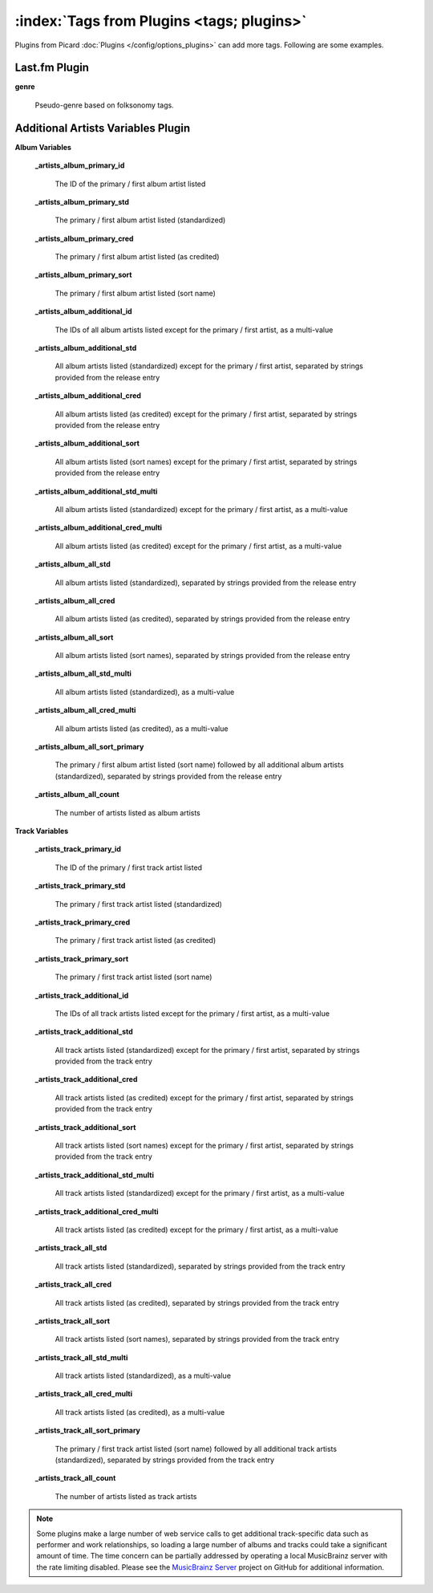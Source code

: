 .. MusicBrainz Picard Documentation Project

.. TODO: Expand definitions

:index:`Tags from Plugins <tags; plugins>`
===========================================

Plugins from Picard :doc:`Plugins </config/options_plugins>` can add more tags.  Following are some examples.

Last.fm Plugin
--------------

**genre**

   Pseudo-genre based on folksonomy tags.


Additional Artists Variables Plugin
-----------------------------------

**Album Variables**

   **_artists_album_primary_id**

      The ID of the primary / first album artist listed

   **_artists_album_primary_std**

      The primary / first album artist listed (standardized)

   **_artists_album_primary_cred**

      The primary / first album artist listed (as credited)

   **_artists_album_primary_sort**

      The primary / first album artist listed (sort name)

   **_artists_album_additional_id**

      The IDs of all album artists listed except for the primary / first artist, as a multi-value

   **_artists_album_additional_std**

      All album artists listed (standardized) except for the primary / first artist, separated by strings provided from the release entry

   **_artists_album_additional_cred**

      All album artists listed (as credited) except for the primary / first artist, separated by strings provided from the release entry

   **_artists_album_additional_sort**

      All album artists listed (sort names) except for the primary / first artist, separated by strings provided from the release entry

   **_artists_album_additional_std_multi**

      All album artists listed (standardized) except for the primary / first artist, as a multi-value

   **_artists_album_additional_cred_multi**

      All album artists listed (as credited) except for the primary / first artist, as a multi-value

   **_artists_album_all_std**

      All album artists listed (standardized), separated by strings provided from the release entry

   **_artists_album_all_cred**

      All album artists listed (as credited), separated by strings provided from the release entry

   **_artists_album_all_sort**

      All album artists listed (sort names), separated by strings provided from the release entry

   **_artists_album_all_std_multi**

      All album artists listed (standardized), as a multi-value

   **_artists_album_all_cred_multi**

      All album artists listed (as credited), as a multi-value

   **_artists_album_all_sort_primary**

      The primary / first album artist listed (sort name) followed by all additional album artists (standardized), separated by strings provided from the release entry

   **_artists_album_all_count**

      The number of artists listed as album artists


**Track Variables**

   **_artists_track_primary_id**

      The ID of the primary / first track artist listed

   **_artists_track_primary_std**

      The primary / first track artist listed (standardized)

   **_artists_track_primary_cred**

      The primary / first track artist listed (as credited)

   **_artists_track_primary_sort**

      The primary / first track artist listed (sort name)

   **_artists_track_additional_id**

      The IDs of all track artists listed except for the primary / first artist, as a multi-value

   **_artists_track_additional_std**

      All track artists listed (standardized) except for the primary / first artist, separated by strings provided from the track entry

   **_artists_track_additional_cred**

      All track artists listed (as credited) except for the primary / first artist, separated by strings provided from the track entry

   **_artists_track_additional_sort**

      All track artists listed (sort names) except for the primary / first artist, separated by strings provided from the track entry

   **_artists_track_additional_std_multi**

      All track artists listed (standardized) except for the primary / first artist, as a multi-value

   **_artists_track_additional_cred_multi**

      All track artists listed (as credited) except for the primary / first artist, as a multi-value

   **_artists_track_all_std**

      All track artists listed (standardized), separated by strings provided from the track entry

   **_artists_track_all_cred**

      All track artists listed (as credited), separated by strings provided from the track entry

   **_artists_track_all_sort**

      All track artists listed (sort names), separated by strings provided from the track entry

   **_artists_track_all_std_multi**

      All track artists listed (standardized), as a multi-value

   **_artists_track_all_cred_multi**

      All track artists listed (as credited), as a multi-value

   **_artists_track_all_sort_primary**

      The primary / first track artist listed (sort name) followed by all additional track artists (standardized), separated by strings provided from the track entry

   **_artists_track_all_count**

      The number of artists listed as track artists

.. note::

   Some plugins make a large number of web service calls to get additional track-specific data such as performer and work relationships,
   so loading a large number of albums and tracks could take a significant amount of time.  The time concern can be partially addressed by
   operating a local MusicBrainz server with the rate limiting disabled.  Please see the `MusicBrainz Server <https://github.com/metabrainz/musicbrainz-server>`_
   project on GitHub for additional information.



.. Last.fm Plus
.. ------------

.. The LastFMPlus plugin is a sophisticated plugin that tries to provide stable and meaningful genre selections from the ever-changing and
.. idiosyncratic list provided by lastFM.

.. The LastFMPlus plugin is very configurable and examples provided here are based on the default lists provided on the Tag Filter List tab
.. of the LastFMPlus options page.

.. **Comment:songs-db_Custom1**

..    The decade (e.g.: 1970s).

.. **Comment:songs-db_Custom2**

..    Category (e.g.: Female Vocalist, Singer-Songwriter).

.. **Comment:songs-db_Custom3**

..    Country (e.g.: British).

.. **Comment:songs-db_Occassion**

..    Good situations to play a track (e.g.: Driving, Love, Party).

.. **genre**

..    Specific detailed genres. For example, if the group is Rock the genre could be one of Acid rock, Acoustic rock, Alternative metal,
..    Alternative rock, Art rock, Blues rock, Boogie rock, Brit rock, Christian rock, College rock, Country rock, etc.

.. **grouping**

..    Top-level genres - default list: Audiobooks, Blues, Classic rock, Classical, Country, Dance, Electronica, Folk, Hip-hop, Indie, Jazz,
..    Kids, Metal, Pop, Punk, Reggae, Rock, Soul, Trance

.. **mood**

..    How a track "feels" (e.g.: Happy, Introspective, Drunk).

.. **Original Year**

..    The original year that the track was released, as opposed to **Original Release Date** (the earliest release date of the entire Album).

.. .. note::

..    This plugin makes a large number of web services calls to get track-specific data, so loading a large number of albums and tracks could take a significant amount of time.

.. .. .. note::
.. ..
.. ..    Original Year does not seem to be working correctly at present.
